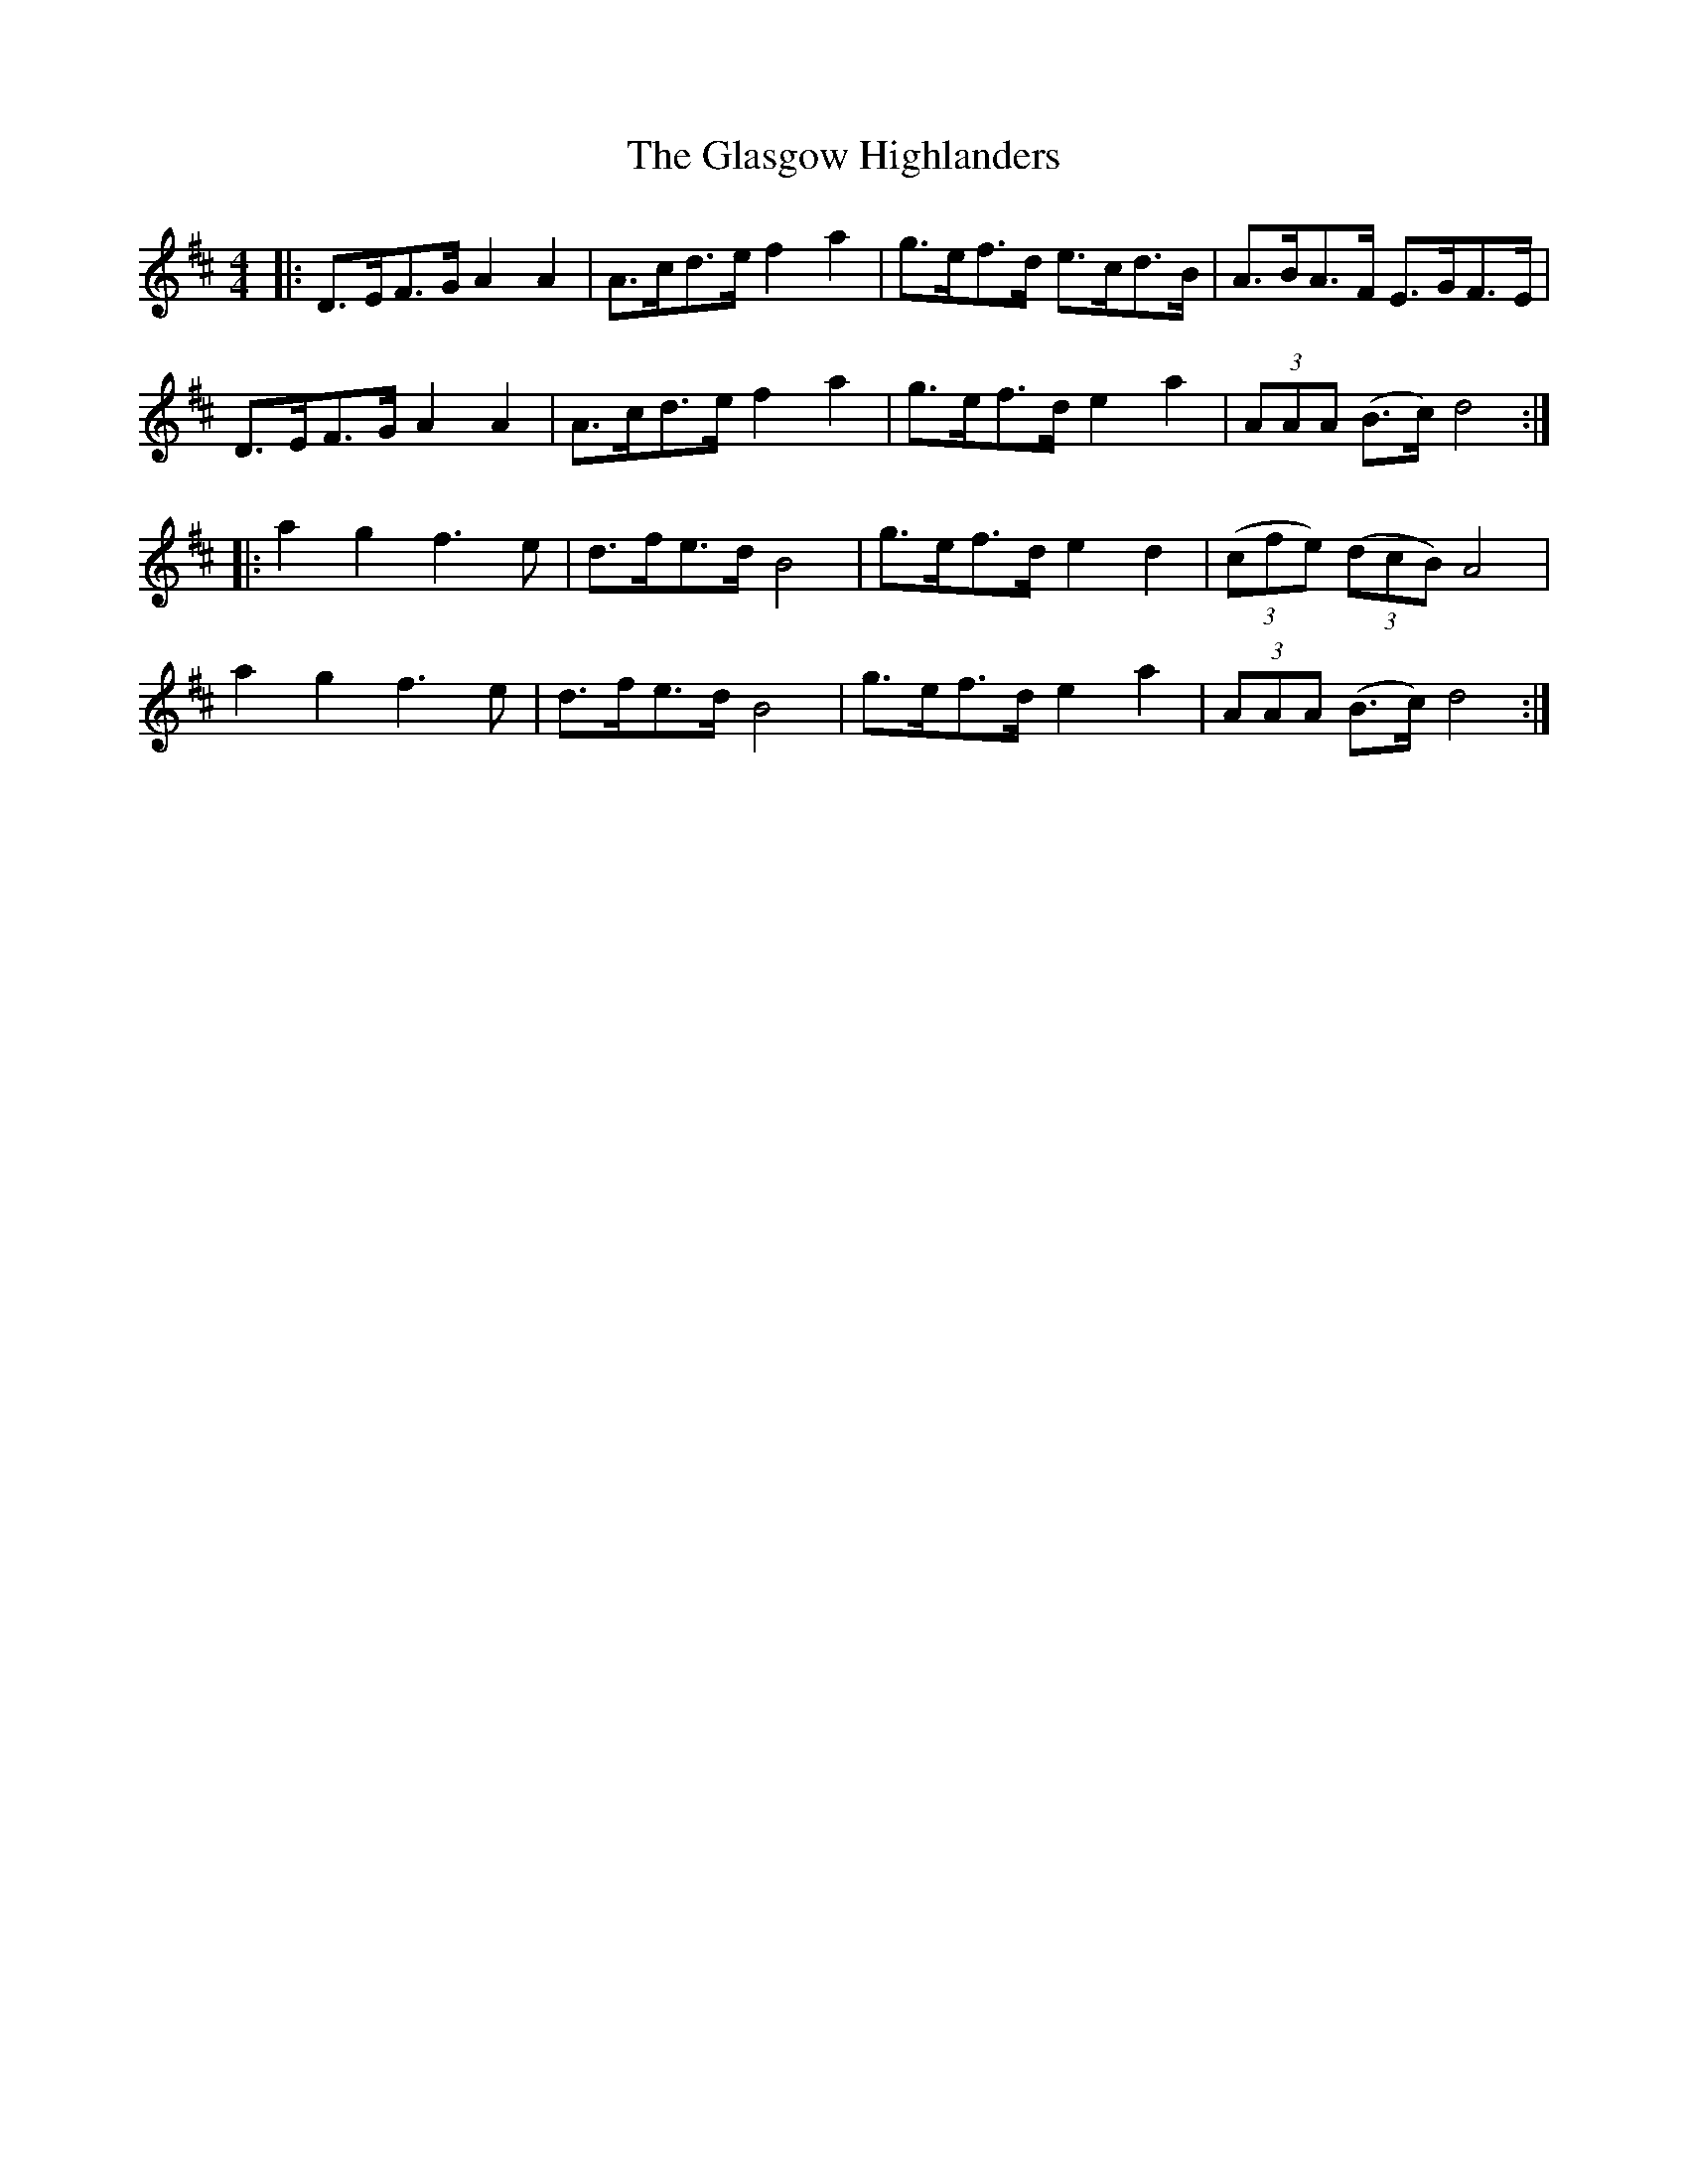 X: 15366
T: Glasgow Highlanders, The
R: strathspey
M: 4/4
K: Dmajor
|:D>EF>G A2 A2|A>cd>e f2 a2|g>ef>d e>cd>B|A>BA>F E>GF>E|
D>EF>G A2 A2|A>cd>e f2 a2|g>ef>d e2 a2|(3 AAA (B>c) d4:|
|:a2 g2 f3 e|d>fe>d B4|g>ef>d e2 d2|((3 cfe) ((3 dcB) A4|
a2 g2 f3 e|d>fe>d B4|g>ef>d e2 a2|(3 AAA (B>c) d4:|

